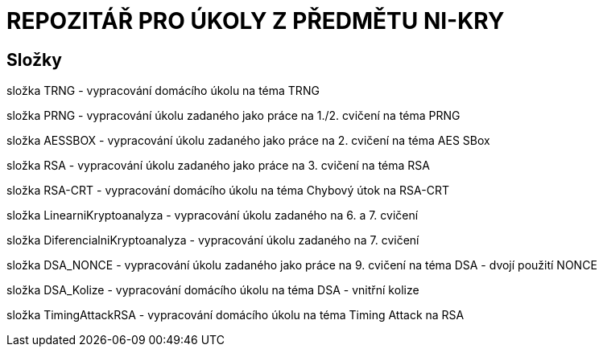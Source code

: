 # REPOZITÁŘ PRO ÚKOLY Z PŘEDMĚTU NI-KRY

## Složky

složka TRNG - vypracování domácího úkolu na téma TRNG

složka PRNG - vypracování úkolu zadaného jako práce na 1./2. cvičení na téma PRNG

složka AESSBOX - vypracování úkolu zadaného jako práce na 2. cvičení na téma AES SBox

složka RSA - vypracování úkolu zadaného jako práce na 3. cvičení na téma RSA

složka RSA-CRT - vypracování domácího úkolu na téma Chybový útok na RSA-CRT

složka LinearniKryptoanalyza - vypracování úkolu zadaného na 6. a 7. cvičení

složka DiferencialniKryptoanalyza - vypracování úkolu zadaného na 7. cvičení

složka DSA_NONCE - vypracování úkolu zadaného jako práce na 9. cvičení na téma DSA - dvojí použití NONCE

složka DSA_Kolize - vypracování domácího úkolu na téma DSA - vnitřní kolize

složka TimingAttackRSA - vypracování domácího úkolu na téma Timing Attack na RSA

